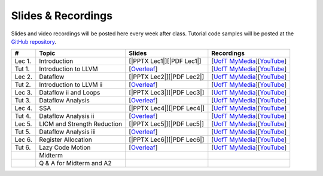 Slides & Recordings
===================

Slides and video recordings will be posted here every week after class. Tutorial
code samples will be posted at the `GitHub repository`_.

.. _GitHub repository: https://github.com/UofT-EcoSystem/CSCD70

======== =========================== ========================= =======================================
#        Topic                       Slides                    Recordings
======== =========================== ========================= =======================================
Lec 1.   Introduction                [|PPTX Lec1|][|PDF Lec1|] [|UofT MyMedia Lec1|_][|YouTube Lec1|_]
Tut 1.   Introduction to LLVM        [|Overleaf Tut1|_]        [|UofT MyMedia Tut1|_][|YouTube Tut1|_]
Lec 2.   Dataflow                    [|PPTX Lec2|][|PDF Lec2|] [|UofT MyMedia Lec2|_][|YouTube Lec2|_]
Tut 2.   Introduction to LLVM ii     [|Overleaf Tut2|_]        [|UofT MyMedia Tut2|_][|YouTube Tut2|_]
Lec 3.   Dataflow ii and Loops       [|PPTX Lec3|][|PDF Lec3|] [|UofT MyMedia Lec3|_][|YouTube Lec3|_]
Tut 3.   Dataflow Analysis           [|Overleaf Tut3|_]        [|UofT MyMedia Tut3|_][|YouTube Tut3|_]
Lec 4.   SSA                         [|PPTX Lec4|][|PDF Lec4|] [|UofT MyMedia Lec4|_][|YouTube Lec4|_]
Tut 4.   Dataflow Analysis ii        [|Overleaf Tut4|_]        [|UofT MyMedia Tut4|_][|YouTube Tut4|_]
Lec 5.   LICM and Strength Reduction [|PPTX Lec5|][|PDF Lec5|] [|UofT MyMedia Lec5|_][|YouTube Lec5|_]
Tut 5.   Dataflow Analysis iii       [|Overleaf Tut5|_]        [|UofT MyMedia Tut5|_][|YouTube Tut5|_]
Lec 6.   Register Allocation         [|PPTX Lec6|][|PDF Lec6|] [|UofT MyMedia Lec6|_][|YouTube Lec6|_]
Tut 6.   Lazy Code Motion            [|Overleaf Tut6|_]        [|UofT MyMedia Tut6|_][|YouTube Tut6|_]
|        Midterm                                                                                      
|        Q & A for Midterm and A2                                                                     
======== =========================== ========================= =======================================

.. |PDF Lec1| replace:: :download:`pdf <Slides/Lecture 1 [Intro] 01.11.2021.pdf>`
.. |PPTX Lec1| replace:: :download:`pptx <Slides/Lecture 1 [Intro] 01.11.2021.pptx>`
.. |UofT MyMedia Lec1| replace:: UofT MyMedia
.. _UofT MyMedia Lec1: https://play.library.utoronto.ca/cf56ed1cdf5b4a03679c86a2cd336e90
.. |YouTube Lec1| replace:: YouTube
.. _YouTube Lec1: https://youtu.be/Ml-4hkFQcnE

.. |Overleaf Tut1| replace:: Overleaf 
.. _Overleaf Tut1: https://www.overleaf.com/read/ntrxhjmhkkrt
.. |UofT MyMedia Tut1| replace:: UofT MyMedia
.. _UofT MyMedia Tut1: https://play.library.utoronto.ca/c0e69e00cb7816807846065890545870
.. |YouTube Tut1| replace:: YouTube
.. _YouTube Tut1: https://youtu.be/S_OeRTePeXg

.. |PDF Lec2| replace:: :download:`pdf <Slides/Lecture 2 [Dataflow] 01.18.2021.pdf>`
.. |PPTX Lec2| replace:: :download:`pptx <Slides/Lecture 2 [Dataflow] 01.18.2021.pptx>`
.. |UofT MyMedia Lec2| replace:: UofT MyMedia
.. _UofT MyMedia Lec2: https://play.library.utoronto.ca/0d45b942c49392a41bc7d0fd69d2bfe1
.. |YouTube Lec2| replace:: YouTube
.. _YouTube Lec2: https://youtu.be/GBW5xtyoPXE

.. |Overleaf Tut2| replace:: Overleaf 
.. _Overleaf Tut2: https://www.overleaf.com/read/vdwnnwdcshyx
.. |UofT MyMedia Tut2| replace:: UofT MyMedia
.. _UofT MyMedia Tut2: https://play.library.utoronto.ca/a171c3220a0e5b8dd1702589e1fe9496
.. |YouTube Tut2| replace:: YouTube
.. _YouTube Tut2: https://youtu.be/Ar-qb55NELM

.. |PDF Lec3| replace:: :download:`pdf <Slides/Lecture 3 [Dataflow-2 and Loops] 01.25.2021.pdf>`
.. |PPTX Lec3| replace:: :download:`pptx <Slides/Lecture 3 [Dataflow-2 and Loops] 01.25.2021.pptx>`
.. |UofT MyMedia Lec3| replace:: UofT MyMedia
.. _UofT MyMedia Lec3: https://play.library.utoronto.ca/89eefd0c9ba616f817405794e5fbf1a9
.. |YouTube Lec3| replace:: YouTube
.. _YouTube Lec3: https://youtu.be/-dc9KL2KAXc

.. |Overleaf Tut3| replace:: Overleaf 
.. _Overleaf Tut3: https://www.overleaf.com/read/bbkbmgnqqffw
.. |UofT MyMedia Tut3| replace:: UofT MyMedia
.. _UofT MyMedia Tut3: https://play.library.utoronto.ca/c3dfc5ec42110c0763aa1dbf07a4a867
.. |YouTube Tut3| replace:: YouTube
.. _YouTube Tut3: https://youtu.be/PW-Tojf7QR8

.. |PDF Lec4| replace:: :download:`pdf <Slides/Lecture 4 [SSA] 02.01.2021.pdf>`
.. |PPTX Lec4| replace:: :download:`pptx <Slides/Lecture 4 [SSA] 02.01.2021.pptx>`
.. |UofT MyMedia Lec4| replace:: UofT MyMedia
.. _UofT MyMedia Lec4: https://play.library.utoronto.ca/dae8478bef3f59e22193b9da5a9bc3aa
.. |YouTube Lec4| replace:: YouTube
.. _YouTube Lec4: https://youtu.be/smwL6IbkLlI

.. |Overleaf Tut4| replace:: Overleaf 
.. _Overleaf Tut4: https://www.overleaf.com/read/rynbcdcrtfpg
.. |UofT MyMedia Tut4| replace:: UofT MyMedia
.. _UofT MyMedia Tut4: https://play.library.utoronto.ca/d2ee293a8cff369359dad5f851761b6c
.. |YouTube Tut4| replace:: YouTube
.. _YouTube Tut4: https://youtu.be/0A4edFKB-kI

.. |PDF Lec5| replace:: :download:`pdf <Slides/Lecture 5 [LICM and Strength Reduction] 02.08.2021.pdf>`
.. |PPTX Lec5| replace:: :download:`pptx <Slides/Lecture 5 [LICM and Strength Reduction] 02.08.2021.pptx>`
.. |UofT MyMedia Lec5| replace:: UofT MyMedia
.. _UofT MyMedia Lec5: https://play.library.utoronto.ca/95a114c711cee0f084bc67b54557fcf1
.. |YouTube Lec5| replace:: YouTube
.. _YouTube Lec5: https://youtu.be/Zj3s9pdCGvs

.. |Overleaf Tut5| replace:: Overleaf 
.. _Overleaf Tut5: https://www.overleaf.com/read/ptfcckrwdpvn
.. |UofT MyMedia Tut5| replace:: UofT MyMedia
.. _UofT MyMedia Tut5: https://play.library.utoronto.ca/3697a5b79241d85b38197d98d78bbc8b
.. |YouTube Tut5| replace:: YouTube
.. _YouTube Tut5: https://youtu.be/8UPkj7s2wNs

.. |PDF Lec6| replace:: :download:`pdf <Slides/Lecture 6 [Register Allocation] 02.22.2021.pdf>`
.. |PPTX Lec6| replace:: :download:`pptx <Slides/Lecture 6 [Register Allocation] 02.22.2021.pptx>`
.. |UofT MyMedia Lec6| replace:: UofT MyMedia
.. _UofT MyMedia Lec6: https://play.library.utoronto.ca/505d63907430f1644b33dae3048769ec
.. |YouTube Lec6| replace:: YouTube
.. _YouTube Lec6: https://youtu.be/xvaaHJYUMn4

.. |Overleaf Tut6| replace:: Overleaf 
.. _Overleaf Tut6: https://www.overleaf.com/read/dyjffnjmznyn
.. |UofT MyMedia Tut6| replace:: UofT MyMedia
.. _UofT MyMedia Tut6: https://play.library.utoronto.ca/f70c37a6641f0ce83abae7246c99619f
.. |YouTube Tut6| replace:: YouTube
.. _YouTube Tut6: https://youtu.be/3s4oST3oZzQ
